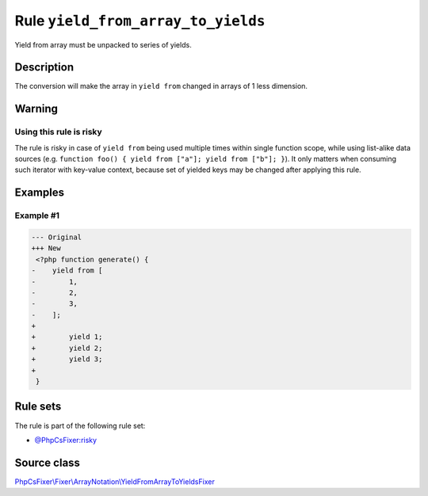 ===================================
Rule ``yield_from_array_to_yields``
===================================

Yield from array must be unpacked to series of yields.

Description
-----------

The conversion will make the array in ``yield from`` changed in arrays of 1 less
dimension.

Warning
-------

Using this rule is risky
~~~~~~~~~~~~~~~~~~~~~~~~

The rule is risky in case of ``yield from`` being used multiple times within
single function scope, while using list-alike data sources (e.g. ``function
foo() { yield from ["a"]; yield from ["b"]; }``). It only matters when consuming
such iterator with key-value context, because set of yielded keys may be changed
after applying this rule.

Examples
--------

Example #1
~~~~~~~~~~

.. code-block:: diff

   --- Original
   +++ New
    <?php function generate() {
   -    yield from [
   -        1,
   -        2,
   -        3,
   -    ];
   +     
   +        yield 1;
   +        yield 2;
   +        yield 3;
   +    
    }

Rule sets
---------

The rule is part of the following rule set:

- `@PhpCsFixer:risky <./../../ruleSets/PhpCsFixerRisky.rst>`_

Source class
------------

`PhpCsFixer\\Fixer\\ArrayNotation\\YieldFromArrayToYieldsFixer <./../src/Fixer/ArrayNotation/YieldFromArrayToYieldsFixer.php>`_
